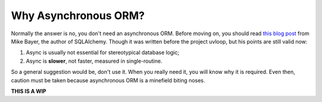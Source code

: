 =====================
Why Asynchronous ORM?
=====================

Normally the answer is no, you don't need an asynchronous ORM. Before moving
on, you should read `this blog post <http://techspot.zzzeek.org/2015/02/15/asynchronous-python-and-databases/>`_
from Mike Bayer, the author of SQLAlchemy. Though it was written before the
project uvloop, but his points are still valid now:

1. Async is usually not essential for stereotypical database logic;
2. Async is **slower**, not faster, measured in single-routine.

So a general suggestion would be, don't use it. When you really need it, you
will know why it is required. Even then, caution must be taken because
asynchronous ORM is a minefield biting noses.

**THIS IS A WIP**
